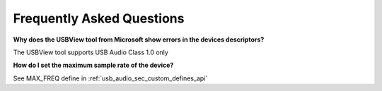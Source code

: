 
Frequently Asked Questions
==========================

**Why does the USBView tool from Microsoft show errors in the devices descriptors?**
    
The USBView tool supports USB Audio Class 1.0 only

**How do I set the maximum sample rate of the device?**

See MAX_FREQ define in :ref:`usb_audio_sec_custom_defines_api`




